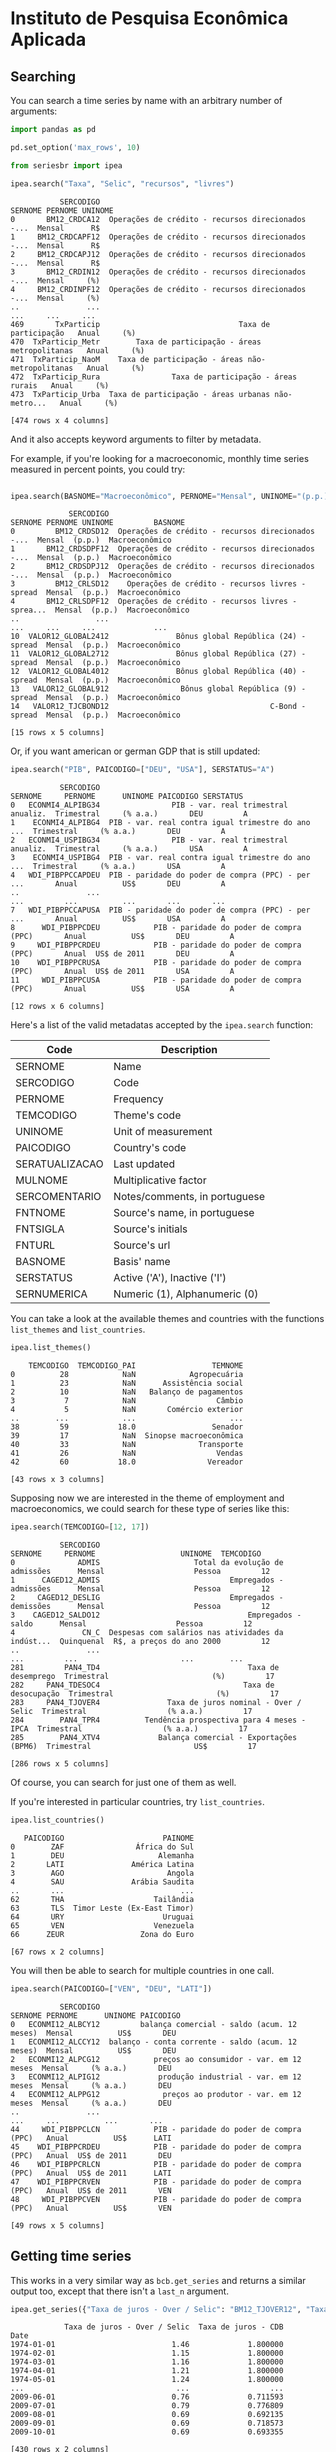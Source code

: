 * Instituto de Pesquisa Econômica Aplicada
** Searching

You can search a time series by name with an arbitrary number of arguments:

#+BEGIN_SRC python :session :exports both
import pandas as pd

pd.set_option('max_rows', 10)

from seriesbr import ipea

ipea.search("Taxa", "Selic", "recursos", "livres")
#+END_SRC

#+RESULTS:
#+begin_example
           SERCODIGO                                            SERNOME PERNOME UNINOME
0       BM12_CRDCA12  Operações de crédito - recursos direcionados -...  Mensal      R$
1     BM12_CRDCAPF12  Operações de crédito - recursos direcionados -...  Mensal      R$
2     BM12_CRDCAPJ12  Operações de crédito - recursos direcionados -...  Mensal      R$
3       BM12_CRDIN12  Operações de crédito - recursos direcionados -...  Mensal     (%)
4     BM12_CRDINPF12  Operações de crédito - recursos direcionados -...  Mensal     (%)
..               ...                                                ...     ...     ...
469       TxParticip                               Taxa de participação   Anual     (%)
470  TxParticip_Metr        Taxa de participação - áreas metropolitanas   Anual     (%)
471  TxParticip_NaoM    Taxa de participação - áreas não-metropolitanas   Anual     (%)
472  TxParticip_Rura                Taxa de participação - áreas rurais   Anual     (%)
473  TxParticip_Urba  Taxa de participação - áreas urbanas não-metro...   Anual     (%)

[474 rows x 4 columns]
#+end_example

And it also accepts keyword arguments to filter by metadata.

For example, if you're looking for a macroeconomic, monthly time series measured in percent points, you could try:

#+BEGIN_SRC python :session :exports both

ipea.search(BASNOME="Macroeconômico", PERNOME="Mensal", UNINOME="(p.p.)")
#+END_SRC

#+RESULTS:
#+begin_example
             SERCODIGO                                            SERNOME PERNOME UNINOME         BASNOME
0         BM12_CRDSD12  Operações de crédito - recursos direcionados -...  Mensal  (p.p.)  Macroeconômico
1       BM12_CRDSDPF12  Operações de crédito - recursos direcionados -...  Mensal  (p.p.)  Macroeconômico
2       BM12_CRDSDPJ12  Operações de crédito - recursos direcionados -...  Mensal  (p.p.)  Macroeconômico
3         BM12_CRLSD12    Operações de crédito - recursos livres - spread  Mensal  (p.p.)  Macroeconômico
4       BM12_CRLSDPF12  Operações de crédito - recursos livres - sprea...  Mensal  (p.p.)  Macroeconômico
..                 ...                                                ...     ...     ...             ...
10  VALOR12_GLOBAL2412               Bônus global República (24) - spread  Mensal  (p.p.)  Macroeconômico
11  VALOR12_GLOBAL2712               Bônus global República (27) - spread  Mensal  (p.p.)  Macroeconômico
12  VALOR12_GLOBAL4012               Bônus global República (40) - spread  Mensal  (p.p.)  Macroeconômico
13   VALOR12_GLOBAL912                Bônus global República (9) - spread  Mensal  (p.p.)  Macroeconômico
14   VALOR12_TJCBOND12                                    C-Bond - spread  Mensal  (p.p.)  Macroeconômico

[15 rows x 5 columns]
#+end_example

Or, if you want american or german GDP that is still updated:

#+BEGIN_SRC python :session :exports both
  ipea.search("PIB", PAICODIGO=["DEU", "USA"], SERSTATUS="A")
#+END_SRC

#+RESULTS:
#+begin_example
           SERCODIGO                                            SERNOME     PERNOME      UNINOME PAICODIGO SERSTATUS
0   ECONMI4_ALPIBG34                PIB - var. real trimestral anualiz.  Trimestral     (% a.a.)       DEU         A
1    ECONMI4_ALPIBG4  PIB - var. real contra igual trimestre do ano ...  Trimestral     (% a.a.)       DEU         A
2   ECONMI4_USPIBG34                PIB - var. real trimestral anualiz.  Trimestral     (% a.a.)       USA         A
3    ECONMI4_USPIBG4  PIB - var. real contra igual trimestre do ano ...  Trimestral     (% a.a.)       USA         A
4   WDI_PIBPPCCAPDEU  PIB - paridade do poder de compra (PPC) - per ...       Anual          US$       DEU         A
..               ...                                                ...         ...          ...       ...       ...
7   WDI_PIBPPCCAPUSA  PIB - paridade do poder de compra (PPC) - per ...       Anual          US$       USA         A
8      WDI_PIBPPCDEU            PIB - paridade do poder de compra (PPC)       Anual          US$       DEU         A
9     WDI_PIBPPCRDEU            PIB - paridade do poder de compra (PPC)       Anual  US$ de 2011       DEU         A
10    WDI_PIBPPCRUSA            PIB - paridade do poder de compra (PPC)       Anual  US$ de 2011       USA         A
11     WDI_PIBPPCUSA            PIB - paridade do poder de compra (PPC)       Anual          US$       USA         A

[12 rows x 6 columns]
#+end_example

Here's a list of the valid metadatas accepted by the =ipea.search= function:
   
| Code           | Description                   |
|----------------+-------------------------------|
| SERNOME        | Name                          |
| SERCODIGO      | Code                          |
| PERNOME        | Frequency                     |
| TEMCODIGO      | Theme's code                  |
| UNINOME        | Unit of measurement           |
| PAICODIGO      | Country's code                |
| SERATUALIZACAO | Last updated                  |
| MULNOME        | Multiplicative factor         |
| SERCOMENTARIO  | Notes/comments, in portuguese |
| FNTNOME        | Source's name, in portuguese  |
| FNTSIGLA       | Source's initials             |
| FNTURL         | Source's url                  |
| BASNOME        | Basis' name                   |
| SERSTATUS      | Active ('A'), Inactive ('I')  |
| SERNUMERICA    | Numeric (1), Alphanumeric (0) |

You can take a look at the available themes and countries with the functions =list_themes= and =list_countries=.

#+BEGIN_SRC python :session :exports both
  ipea.list_themes()
#+END_SRC

#+RESULTS:
#+begin_example
    TEMCODIGO  TEMCODIGO_PAI                 TEMNOME
0          28            NaN            Agropecuária
1          23            NaN      Assistência social
2          10            NaN   Balanço de pagamentos
3           7            NaN                  Câmbio
4           5            NaN       Comércio exterior
..        ...            ...                     ...
38         59           18.0                 Senador
39         17            NaN  Sinopse macroeconômica
40         33            NaN              Transporte
41         26            NaN                  Vendas
42         60           18.0                Vereador

[43 rows x 3 columns]
#+end_example

Supposing now we are interested in the theme of employment and macroeconomics, we could search for these type of series like this:

#+BEGIN_SRC python :session :exports both
  ipea.search(TEMCODIGO=[12, 17])
#+END_SRC

#+RESULTS:
#+begin_example
           SERCODIGO                                            SERNOME     PERNOME                   UNINOME  TEMCODIGO
0              ADMIS                     Total da evolução de admissões      Mensal                    Pessoa         12
1      CAGED12_ADMIS                             Empregados - admissões      Mensal                    Pessoa         12
2     CAGED12_DESLIG                             Empregados - demissões      Mensal                    Pessoa         12
3    CAGED12_SALDO12                                 Empregados - saldo      Mensal                    Pessoa         12
4               CN_C  Despesas com salários nas atividades da indúst...  Quinquenal  R$, a preços do ano 2000         12
..               ...                                                ...         ...                       ...        ...
281         PAN4_TD4                                 Taxa de desemprego  Trimestral                       (%)         17
282     PAN4_TDESOC4                                Taxa de desocupação  Trimestral                       (%)         17
283     PAN4_TJOVER4               Taxa de juros nominal - Over / Selic  Trimestral                  (% a.a.)         17
284        PAN4_TPR4          Tendência prospectiva para 4 meses - IPCA  Trimestral                  (% a.a.)         17
285        PAN4_XTV4             Balança comercial - Exportações (BPM6)  Trimestral                       US$         17

[286 rows x 5 columns]
#+end_example

Of course, you can search for just one of them as well.

If you're interested in particular countries, try =list_countries=.

#+BEGIN_SRC python :session :exports both
ipea.list_countries()
#+END_SRC

#+RESULTS:
#+begin_example
   PAICODIGO                      PAINOME
0        ZAF                África do Sul
1        DEU                     Alemanha
2       LATI               América Latina
3        AGO                       Angola
4        SAU               Arábia Saudita
..       ...                          ...
62       THA                    Tailândia
63       TLS  Timor Leste (Ex-East Timor)
64       URY                      Uruguai
65       VEN                    Venezuela
66      ZEUR                 Zona do Euro

[67 rows x 2 columns]
#+end_example

You will then be able to search for multiple countries in one call.

#+BEGIN_SRC python :session :exports both
ipea.search(PAICODIGO=["VEN", "DEU", "LATI"])
#+END_SRC

#+RESULTS:
#+begin_example
           SERCODIGO                                            SERNOME PERNOME      UNINOME PAICODIGO
0   ECONMI12_ALBCY12         balança comercial - saldo (acum. 12 meses)  Mensal          US$       DEU
1   ECONMI12_ALCCY12  balanço - conta corrente - saldo (acum. 12 meses)  Mensal          US$       DEU
2   ECONMI12_ALPCG12            preços ao consumidor - var. em 12 meses  Mensal     (% a.a.)       DEU
3   ECONMI12_ALPIG12             produção industrial - var. em 12 meses  Mensal     (% a.a.)       DEU
4   ECONMI12_ALPPG12              preços ao produtor - var. em 12 meses  Mensal     (% a.a.)       DEU
..               ...                                                ...     ...          ...       ...
44     WDI_PIBPPCLCN            PIB - paridade do poder de compra (PPC)   Anual          US$      LATI
45    WDI_PIBPPCRDEU            PIB - paridade do poder de compra (PPC)   Anual  US$ de 2011       DEU
46    WDI_PIBPPCRLCN            PIB - paridade do poder de compra (PPC)   Anual  US$ de 2011      LATI
47    WDI_PIBPPCRVEN            PIB - paridade do poder de compra (PPC)   Anual  US$ de 2011       VEN
48     WDI_PIBPPCVEN            PIB - paridade do poder de compra (PPC)   Anual          US$       VEN

[49 rows x 5 columns]
#+end_example

** Getting time series

This works in a very similar way as =bcb.get_series= and
returns a similar output too, except that there isn't a
=last_n= argument.

#+BEGIN_SRC python :session :exports both
  ipea.get_series({"Taxa de juros - Over / Selic": "BM12_TJOVER12", "Taxa de juros - CDB": "BM12_TJCDBN12"}, join="inner")
#+END_SRC

#+RESULTS:
#+begin_example
            Taxa de juros - Over / Selic  Taxa de juros - CDB
Date                                                         
1974-01-01                          1.46             1.800000
1974-02-01                          1.15             1.800000
1974-03-01                          1.16             1.800000
1974-04-01                          1.21             1.800000
1974-05-01                          1.24             1.800000
...                                  ...                  ...
2009-06-01                          0.76             0.711593
2009-07-01                          0.79             0.776809
2009-08-01                          0.69             0.692135
2009-09-01                          0.69             0.718573
2009-10-01                          0.69             0.693355

[430 rows x 2 columns]
#+end_example

** Getting metadata

To get metadata you would do the same as in =bcb= module, just call =ipea.get_metadata=.

#+BEGIN_SRC python :session :results output :exports both
  metadados = ipea.get_metadata("BM12_TJOVER12")

  metadados
#+END_SRC

#+RESULTS:
#+begin_example

values
SERCODIGO                                               BM12_TJOVER12
SERNOME                                  Taxa de juros - Over / Selic
SERCOMENTARIO       Quadro: Taxas de juros efetivas.  Para 1974-19...
SERATUALIZACAO                          2019-12-14T05:06:00.543-02:00
BASNOME                                                Macroeconômico
FNTID                                                      1333430857
FNTSIGLA                                      Bacen/Boletim/M. Finan.
FNTNOME             Banco Central do Brasil, Boletim, Seção mercad...
FNTURL                                          http://www.bcb.gov.br
PERNOME                                                        Mensal
UNINOME                                                      (% a.m.)
MULNOME                                                          None
SERSTATUS                                                           A
TEMCODIGO                                                          39
TEMNOME                                                   Financeiras
TEMCODIGOPAI                                                     None
PAICODIGO                                                         BRA
SERNUMERICA                                                      True
SERTEMBR                                                         None
SERTEMEST                                                        None
SERTEMMUN                                                        None
SERTEMAMC                                                        None
SERTEMMET                                                        None
SERMINDATA                                  1974-01-01T00:00:00-02:00
SERMAXDATA                                  2019-12-01T00:00:00-02:00
FNTEXTURL                                                        None
SERPROGRAMAGERADOR                                               None
SERDECIMAIS                                                         4
SERQNT                                                            552
#+end_example


